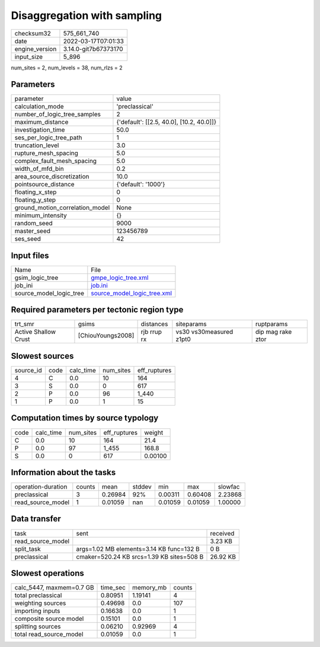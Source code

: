 Disaggregation with sampling
============================

+----------------+----------------------+
| checksum32     | 575_661_740          |
+----------------+----------------------+
| date           | 2022-03-17T07:01:33  |
+----------------+----------------------+
| engine_version | 3.14.0-git7b67373170 |
+----------------+----------------------+
| input_size     | 5_896                |
+----------------+----------------------+

num_sites = 2, num_levels = 38, num_rlzs = 2

Parameters
----------
+---------------------------------+------------------------------------------+
| parameter                       | value                                    |
+---------------------------------+------------------------------------------+
| calculation_mode                | 'preclassical'                           |
+---------------------------------+------------------------------------------+
| number_of_logic_tree_samples    | 2                                        |
+---------------------------------+------------------------------------------+
| maximum_distance                | {'default': [[2.5, 40.0], [10.2, 40.0]]} |
+---------------------------------+------------------------------------------+
| investigation_time              | 50.0                                     |
+---------------------------------+------------------------------------------+
| ses_per_logic_tree_path         | 1                                        |
+---------------------------------+------------------------------------------+
| truncation_level                | 3.0                                      |
+---------------------------------+------------------------------------------+
| rupture_mesh_spacing            | 5.0                                      |
+---------------------------------+------------------------------------------+
| complex_fault_mesh_spacing      | 5.0                                      |
+---------------------------------+------------------------------------------+
| width_of_mfd_bin                | 0.2                                      |
+---------------------------------+------------------------------------------+
| area_source_discretization      | 10.0                                     |
+---------------------------------+------------------------------------------+
| pointsource_distance            | {'default': '1000'}                      |
+---------------------------------+------------------------------------------+
| floating_x_step                 | 0                                        |
+---------------------------------+------------------------------------------+
| floating_y_step                 | 0                                        |
+---------------------------------+------------------------------------------+
| ground_motion_correlation_model | None                                     |
+---------------------------------+------------------------------------------+
| minimum_intensity               | {}                                       |
+---------------------------------+------------------------------------------+
| random_seed                     | 9000                                     |
+---------------------------------+------------------------------------------+
| master_seed                     | 123456789                                |
+---------------------------------+------------------------------------------+
| ses_seed                        | 42                                       |
+---------------------------------+------------------------------------------+

Input files
-----------
+-------------------------+--------------------------------------------------------------+
| Name                    | File                                                         |
+-------------------------+--------------------------------------------------------------+
| gsim_logic_tree         | `gmpe_logic_tree.xml <gmpe_logic_tree.xml>`_                 |
+-------------------------+--------------------------------------------------------------+
| job_ini                 | `job.ini <job.ini>`_                                         |
+-------------------------+--------------------------------------------------------------+
| source_model_logic_tree | `source_model_logic_tree.xml <source_model_logic_tree.xml>`_ |
+-------------------------+--------------------------------------------------------------+

Required parameters per tectonic region type
--------------------------------------------
+----------------------+-------------------+-------------+-------------------------+-------------------+
| trt_smr              | gsims             | distances   | siteparams              | ruptparams        |
+----------------------+-------------------+-------------+-------------------------+-------------------+
| Active Shallow Crust | [ChiouYoungs2008] | rjb rrup rx | vs30 vs30measured z1pt0 | dip mag rake ztor |
+----------------------+-------------------+-------------+-------------------------+-------------------+

Slowest sources
---------------
+-----------+------+-----------+-----------+--------------+
| source_id | code | calc_time | num_sites | eff_ruptures |
+-----------+------+-----------+-----------+--------------+
| 4         | C    | 0.0       | 10        | 164          |
+-----------+------+-----------+-----------+--------------+
| 3         | S    | 0.0       | 0         | 617          |
+-----------+------+-----------+-----------+--------------+
| 2         | P    | 0.0       | 96        | 1_440        |
+-----------+------+-----------+-----------+--------------+
| 1         | P    | 0.0       | 1         | 15           |
+-----------+------+-----------+-----------+--------------+

Computation times by source typology
------------------------------------
+------+-----------+-----------+--------------+---------+
| code | calc_time | num_sites | eff_ruptures | weight  |
+------+-----------+-----------+--------------+---------+
| C    | 0.0       | 10        | 164          | 21.4    |
+------+-----------+-----------+--------------+---------+
| P    | 0.0       | 97        | 1_455        | 168.8   |
+------+-----------+-----------+--------------+---------+
| S    | 0.0       | 0         | 617          | 0.00100 |
+------+-----------+-----------+--------------+---------+

Information about the tasks
---------------------------
+--------------------+--------+---------+--------+---------+---------+---------+
| operation-duration | counts | mean    | stddev | min     | max     | slowfac |
+--------------------+--------+---------+--------+---------+---------+---------+
| preclassical       | 3      | 0.26984 | 92%    | 0.00311 | 0.60408 | 2.23868 |
+--------------------+--------+---------+--------+---------+---------+---------+
| read_source_model  | 1      | 0.01059 | nan    | 0.01059 | 0.01059 | 1.00000 |
+--------------------+--------+---------+--------+---------+---------+---------+

Data transfer
-------------
+-------------------+-------------------------------------------+----------+
| task              | sent                                      | received |
+-------------------+-------------------------------------------+----------+
| read_source_model |                                           | 3.23 KB  |
+-------------------+-------------------------------------------+----------+
| split_task        | args=1.02 MB elements=3.14 KB func=132 B  | 0 B      |
+-------------------+-------------------------------------------+----------+
| preclassical      | cmaker=520.24 KB srcs=1.39 KB sites=508 B | 26.92 KB |
+-------------------+-------------------------------------------+----------+

Slowest operations
------------------
+--------------------------+----------+-----------+--------+
| calc_5447, maxmem=0.7 GB | time_sec | memory_mb | counts |
+--------------------------+----------+-----------+--------+
| total preclassical       | 0.80951  | 1.19141   | 4      |
+--------------------------+----------+-----------+--------+
| weighting sources        | 0.49698  | 0.0       | 107    |
+--------------------------+----------+-----------+--------+
| importing inputs         | 0.16638  | 0.0       | 1      |
+--------------------------+----------+-----------+--------+
| composite source model   | 0.15101  | 0.0       | 1      |
+--------------------------+----------+-----------+--------+
| splitting sources        | 0.06210  | 0.92969   | 4      |
+--------------------------+----------+-----------+--------+
| total read_source_model  | 0.01059  | 0.0       | 1      |
+--------------------------+----------+-----------+--------+